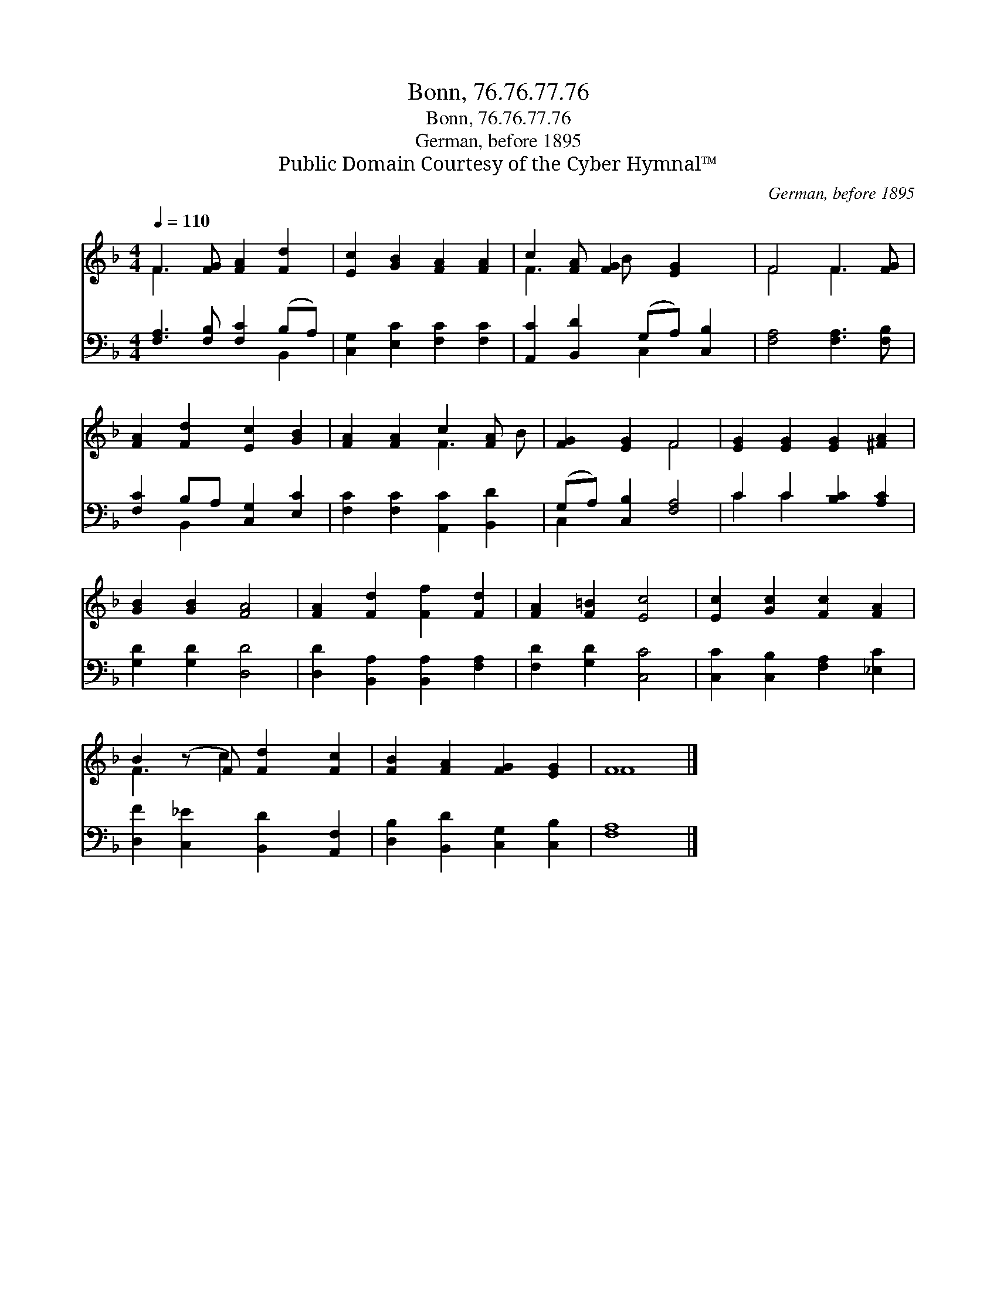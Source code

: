 X:1
T:Bonn, 76.76.77.76
T:Bonn, 76.76.77.76
T: German, before 1895
T:Public Domain Courtesy of the Cyber Hymnal™
C:German, before 1895
Z:Public Domain
Z:Courtesy of the Cyber Hymnal™
%%score ( 1 2 ) ( 3 4 )
L:1/8
Q:1/4=110
M:4/4
K:F
V:1 treble 
V:2 treble 
V:3 bass 
V:4 bass 
V:1
 F3 [FG] [FA]2 [Fd]2 | [Ec]2 [GB]2 [FA]2 [FA]2 | c2 [FA] [FG]2 [EG]2 x | F4 F3 [FG] | %4
 [FA]2 [Fd]2 [Ec]2 [GB]2 | [FA]2 [FA]2 c2 [FA] x | [FG]2 [EG]2 F4 | [EG]2 [EG]2 [EG]2 [^FA]2 | %8
 [GB]2 [GB]2 [FA]4 | [FA]2 [Fd]2 [Ff]2 [Fd]2 | [FA]2 [F=B]2 [Ec]4 | [Ec]2 [Gc]2 [Fc]2 [FA]2 | %12
 B2 (z F) [Fd]2 [Fc]2 | [FB]2 [FA]2 [FG]2 [EG]2 | F8 |] %15
V:2
 F3 x5 | x8 | F3 B x4 | F4 F3 x | x8 | x4 F3 B | x4 F4 | x8 | x8 | x8 | x8 | x8 | F3 c2 x3 | x8 | %14
 F8 |] %15
V:3
 [F,A,]3 [F,B,] [F,C]2 (B,A,) | [C,G,]2 [E,C]2 [F,C]2 [F,C]2 | [A,,C]2 [B,,D]2 (G,A,) [C,B,]2 | %3
 [F,A,]4 [F,A,]3 [F,B,] | [F,C]2 B,A, [C,G,]2 [E,C]2 | [F,C]2 [F,C]2 [A,,C]2 [B,,D]2 | %6
 (G,A,) [C,B,]2 [F,A,]4 | C2 C2 [B,C]2 [A,C]2 | [G,D]2 [G,D]2 [D,D]4 | %9
 [D,D]2 [B,,A,]2 [B,,A,]2 [F,A,]2 | [F,D]2 [G,D]2 [C,C]4 | [C,C]2 [C,B,]2 [F,A,]2 [_E,C]2 | %12
 [D,F]2 [C,_E]2 [B,,D]2 [A,,F,]2 | [D,B,]2 [B,,D]2 [C,G,]2 [C,B,]2 | [F,A,]8 |] %15
V:4
 x6 B,,2 | x8 | x4 C,2 x2 | x8 | x2 B,,2 x4 | x8 | C,2 x6 | C2 C2 x4 | x8 | x8 | x8 | x8 | x8 | %13
 x8 | x8 |] %15

